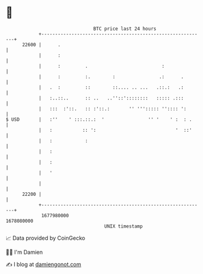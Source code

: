 * 👋

#+begin_example
                                   BTC price last 24 hours                    
               +------------------------------------------------------------+ 
         22600 |      .                                                     | 
               |      :                                                     | 
               |      :         .                           :               | 
               |      :         :.        :                .:      .        | 
               |   .  :         ::        ::.... .. ...   .::.:   .:        | 
               |   :..::..      :: ..   ..''::'::::::::   ::::: .:::        | 
               |   :::  :'::.   :: :'::.:       '' '''::::: '':::: ':       | 
   $ USD       |   :''    ' :::.::.:  '                '' '    ' :  : .     | 
               |   :           :: ':                             '  ::'     | 
               |   :            :                                           | 
               |   :                                                        | 
               |   :                                                        | 
               |   '                                                        | 
               |                                                            | 
         22200 |                                                            | 
               +------------------------------------------------------------+ 
                1677980000                                        1678080000  
                                       UNIX timestamp                         
#+end_example
📈 Data provided by CoinGecko

🧑‍💻 I'm Damien

✍️ I blog at [[https://www.damiengonot.com][damiengonot.com]]
